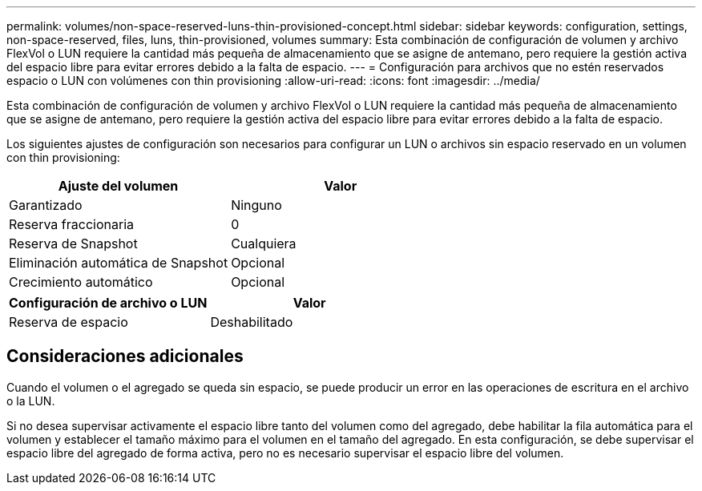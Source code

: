 ---
permalink: volumes/non-space-reserved-luns-thin-provisioned-concept.html 
sidebar: sidebar 
keywords: configuration, settings, non-space-reserved, files, luns, thin-provisioned, volumes 
summary: Esta combinación de configuración de volumen y archivo FlexVol o LUN requiere la cantidad más pequeña de almacenamiento que se asigne de antemano, pero requiere la gestión activa del espacio libre para evitar errores debido a la falta de espacio. 
---
= Configuración para archivos que no estén reservados espacio o LUN con volúmenes con thin provisioning
:allow-uri-read: 
:icons: font
:imagesdir: ../media/


[role="lead"]
Esta combinación de configuración de volumen y archivo FlexVol o LUN requiere la cantidad más pequeña de almacenamiento que se asigne de antemano, pero requiere la gestión activa del espacio libre para evitar errores debido a la falta de espacio.

Los siguientes ajustes de configuración son necesarios para configurar un LUN o archivos sin espacio reservado en un volumen con thin provisioning:

[cols="2*"]
|===
| Ajuste del volumen | Valor 


 a| 
Garantizado
 a| 
Ninguno



 a| 
Reserva fraccionaria
 a| 
0



 a| 
Reserva de Snapshot
 a| 
Cualquiera



 a| 
Eliminación automática de Snapshot
 a| 
Opcional



 a| 
Crecimiento automático
 a| 
Opcional

|===
[cols="2*"]
|===
| Configuración de archivo o LUN | Valor 


 a| 
Reserva de espacio
 a| 
Deshabilitado

|===


== Consideraciones adicionales

Cuando el volumen o el agregado se queda sin espacio, se puede producir un error en las operaciones de escritura en el archivo o la LUN.

Si no desea supervisar activamente el espacio libre tanto del volumen como del agregado, debe habilitar la fila automática para el volumen y establecer el tamaño máximo para el volumen en el tamaño del agregado. En esta configuración, se debe supervisar el espacio libre del agregado de forma activa, pero no es necesario supervisar el espacio libre del volumen.

